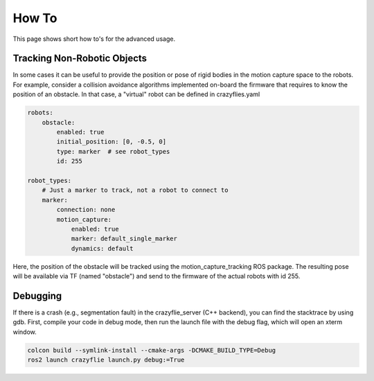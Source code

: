 .. _howtos:

How To
======

This page shows short how to's for the advanced usage.


Tracking Non-Robotic Objects
----------------------------

In some cases it can be useful to provide the position or pose of rigid bodies in the motion capture space to the robots.
For example, consider a collision avoidance algorithms implemented on-board the firmware that requires to know
the position of an obstacle. In that case, a "virtual" robot can be defined in crazyflies.yaml

.. code-block:: yaml

    robots:
        obstacle:
            enabled: true
            initial_position: [0, -0.5, 0]
            type: marker  # see robot_types
            id: 255

    robot_types:
        # Just a marker to track, not a robot to connect to
        marker:
            connection: none
            motion_capture:
                enabled: true
                marker: default_single_marker
                dynamics: default


Here, the position of the obstacle will be tracked using the motion_capture_tracking ROS package. The resulting pose will be
available via TF (named "obstacle") and send to the firmware of the actual robots with id 255.

Debugging
---------

If there is a crash (e.g., segmentation fault) in the crazyflie_server (C++ backend), you can find the stacktrace by using gdb.
First, compile your code in debug mode, then run the launch file with the debug flag, which will open an xterm window.

.. code-block:: bash

    colcon build --symlink-install --cmake-args -DCMAKE_BUILD_TYPE=Debug
    ros2 launch crazyflie launch.py debug:=True

